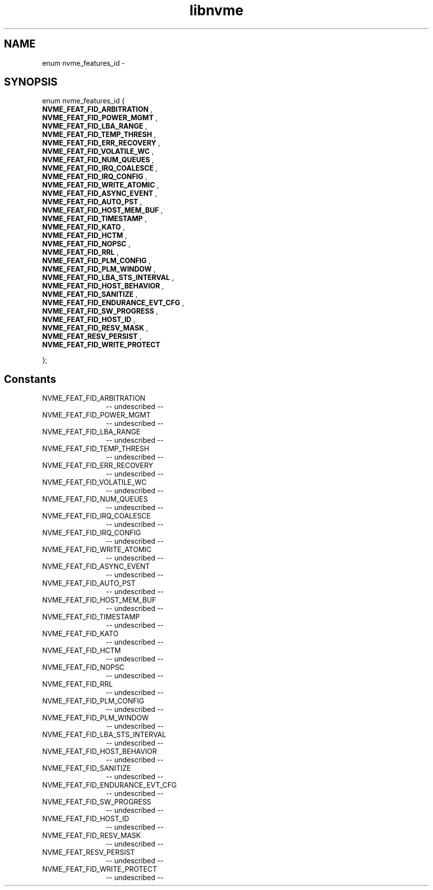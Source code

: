 .TH "libnvme" 2 "enum nvme_features_id" "February 2020" "LIBNVME API Manual" LINUX
.SH NAME
enum nvme_features_id \-
.SH SYNOPSIS
enum nvme_features_id {
.br
.BI "    NVME_FEAT_FID_ARBITRATION"
,
.br
.br
.BI "    NVME_FEAT_FID_POWER_MGMT"
,
.br
.br
.BI "    NVME_FEAT_FID_LBA_RANGE"
,
.br
.br
.BI "    NVME_FEAT_FID_TEMP_THRESH"
,
.br
.br
.BI "    NVME_FEAT_FID_ERR_RECOVERY"
,
.br
.br
.BI "    NVME_FEAT_FID_VOLATILE_WC"
,
.br
.br
.BI "    NVME_FEAT_FID_NUM_QUEUES"
,
.br
.br
.BI "    NVME_FEAT_FID_IRQ_COALESCE"
,
.br
.br
.BI "    NVME_FEAT_FID_IRQ_CONFIG"
,
.br
.br
.BI "    NVME_FEAT_FID_WRITE_ATOMIC"
,
.br
.br
.BI "    NVME_FEAT_FID_ASYNC_EVENT"
,
.br
.br
.BI "    NVME_FEAT_FID_AUTO_PST"
,
.br
.br
.BI "    NVME_FEAT_FID_HOST_MEM_BUF"
,
.br
.br
.BI "    NVME_FEAT_FID_TIMESTAMP"
,
.br
.br
.BI "    NVME_FEAT_FID_KATO"
,
.br
.br
.BI "    NVME_FEAT_FID_HCTM"
,
.br
.br
.BI "    NVME_FEAT_FID_NOPSC"
,
.br
.br
.BI "    NVME_FEAT_FID_RRL"
,
.br
.br
.BI "    NVME_FEAT_FID_PLM_CONFIG"
,
.br
.br
.BI "    NVME_FEAT_FID_PLM_WINDOW"
,
.br
.br
.BI "    NVME_FEAT_FID_LBA_STS_INTERVAL"
,
.br
.br
.BI "    NVME_FEAT_FID_HOST_BEHAVIOR"
,
.br
.br
.BI "    NVME_FEAT_FID_SANITIZE"
,
.br
.br
.BI "    NVME_FEAT_FID_ENDURANCE_EVT_CFG"
,
.br
.br
.BI "    NVME_FEAT_FID_SW_PROGRESS"
,
.br
.br
.BI "    NVME_FEAT_FID_HOST_ID"
,
.br
.br
.BI "    NVME_FEAT_FID_RESV_MASK"
,
.br
.br
.BI "    NVME_FEAT_RESV_PERSIST"
,
.br
.br
.BI "    NVME_FEAT_FID_WRITE_PROTECT"

};
.SH Constants
.IP "NVME_FEAT_FID_ARBITRATION" 12
-- undescribed --
.IP "NVME_FEAT_FID_POWER_MGMT" 12
-- undescribed --
.IP "NVME_FEAT_FID_LBA_RANGE" 12
-- undescribed --
.IP "NVME_FEAT_FID_TEMP_THRESH" 12
-- undescribed --
.IP "NVME_FEAT_FID_ERR_RECOVERY" 12
-- undescribed --
.IP "NVME_FEAT_FID_VOLATILE_WC" 12
-- undescribed --
.IP "NVME_FEAT_FID_NUM_QUEUES" 12
-- undescribed --
.IP "NVME_FEAT_FID_IRQ_COALESCE" 12
-- undescribed --
.IP "NVME_FEAT_FID_IRQ_CONFIG" 12
-- undescribed --
.IP "NVME_FEAT_FID_WRITE_ATOMIC" 12
-- undescribed --
.IP "NVME_FEAT_FID_ASYNC_EVENT" 12
-- undescribed --
.IP "NVME_FEAT_FID_AUTO_PST" 12
-- undescribed --
.IP "NVME_FEAT_FID_HOST_MEM_BUF" 12
-- undescribed --
.IP "NVME_FEAT_FID_TIMESTAMP" 12
-- undescribed --
.IP "NVME_FEAT_FID_KATO" 12
-- undescribed --
.IP "NVME_FEAT_FID_HCTM" 12
-- undescribed --
.IP "NVME_FEAT_FID_NOPSC" 12
-- undescribed --
.IP "NVME_FEAT_FID_RRL" 12
-- undescribed --
.IP "NVME_FEAT_FID_PLM_CONFIG" 12
-- undescribed --
.IP "NVME_FEAT_FID_PLM_WINDOW" 12
-- undescribed --
.IP "NVME_FEAT_FID_LBA_STS_INTERVAL" 12
-- undescribed --
.IP "NVME_FEAT_FID_HOST_BEHAVIOR" 12
-- undescribed --
.IP "NVME_FEAT_FID_SANITIZE" 12
-- undescribed --
.IP "NVME_FEAT_FID_ENDURANCE_EVT_CFG" 12
-- undescribed --
.IP "NVME_FEAT_FID_SW_PROGRESS" 12
-- undescribed --
.IP "NVME_FEAT_FID_HOST_ID" 12
-- undescribed --
.IP "NVME_FEAT_FID_RESV_MASK" 12
-- undescribed --
.IP "NVME_FEAT_RESV_PERSIST" 12
-- undescribed --
.IP "NVME_FEAT_FID_WRITE_PROTECT" 12
-- undescribed --
